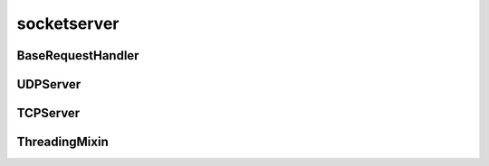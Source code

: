 .. py:module:: socketserver

socketserver
============

BaseRequestHandler
------------------

.. py:class:: BaseRequestHandler

    Обработчик запросов

    .. code-block:: py

        class RequestHandler(BaseRequestHandler):

            def handle(self):
                pass

    .. py:attribute:: client_address

        Данные по клиенту

        .. code-block:: py

            self.client_address
            # ('127.0.0.1', 8888)

    .. py:attribute:: request

        Данные и сокет запроса

        .. code-block:: py

            data, socket = self.request


    .. py:method:: finish()
    
    .. py:method:: handle()

        Обработчик запроса    

        .. code-block:: py
    
    .. py:method:: setup()


UDPServer
---------

.. py:class:: UDPServer(conn_param, handler)

    UDP сервер

    .. code-block:: py

        server = UDPServer(('127.0.0.1', 8888), request_handler)

        with UDPServer(('127.0.0.1', 8888), request_handler) as server:
            server.serve_forever()

    .. py:method:: serve_forever()

        Запускает бесконечную обработку запросов

        .. code-block:: py

            server.serve_forever()

TCPServer
---------

.. py:class:: TCPServer(conn_param, handler)

    TCP сервер


ThreadingMixin
--------------

.. py:class:: ThreadingMixin()

    Миксин для обработки запросов по отдельным потокам

    .. code-block:: py

        class MyTreadingServer(ThreadingMixin, TCPServer):
            pass